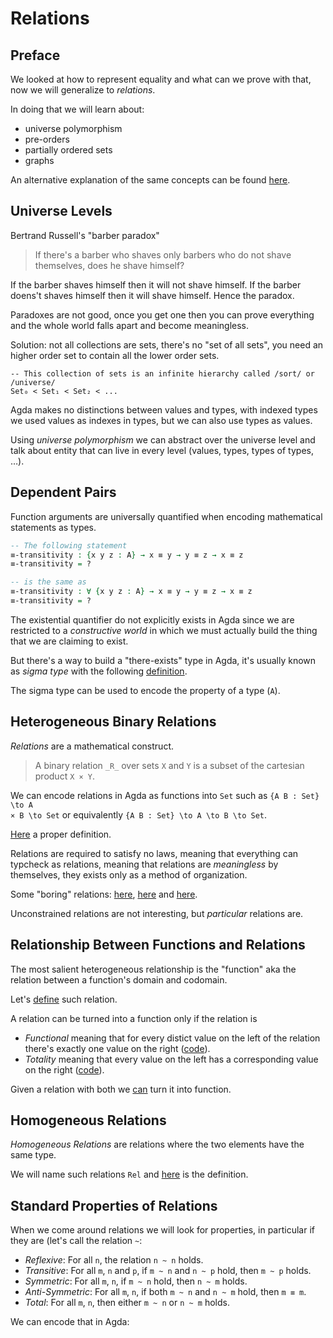 * Relations

** Preface
We looked at how to represent equality and what can we prove with that, now we
will generalize to /relations/.

In doing that we will learn about:
- universe polymorphism
- pre-orders
- partially ordered sets
- graphs

An alternative explanation of the same concepts can be found [[https://plfa.github.io/Relations/][here]].

** Universe Levels
Bertrand Russell's "barber paradox"

#+BEGIN_QUOTE
If there's a barber who shaves only barbers who do not shave themselves, does he
shave himself?
#+END_QUOTE

If the barber shaves himself then it will not shave himself.
If the barber doens't shaves himself then it will shave himself.
Hence the paradox.

Paradoxes are not good, once you get one then you can prove everything and the
whole world falls apart and become meaningless.

Solution: not all collections are sets, there's no "set of all sets", you need
an higher order set to contain all the lower order sets.

#+BEGIN_EXAMPLE
-- This collection of sets is an infinite hierarchy called /sort/ or /universe/
Set₀ < Set₁ < Set₂ < ...
#+END_EXAMPLE

Agda makes no distinctions between values and types, with indexed types we used
values as indexes in types, but we can also use types as values.

Using /universe polymorphism/ we can abstract over the universe level and talk
about entity that can live in every level (values, types, types of types, ...).

** Dependent Pairs

Function arguments are universally quantified when encoding mathematical
statements as types.

#+BEGIN_SRC Agda
-- The following statement
≡-transitivity : {x y z : A} → x ≡ y → y ≡ z → x ≡ z
≡-transitivity = ?

-- is the same as
≡-transitivity : ∀ {x y z : A} → x ≡ y → y ≡ z → x ≡ z
≡-transitivity = ?
#+END_SRC

The existential quantifier do not explicitly exists in Agda since we are
restricted to a /constructive world/ in which we must actually build the thing
that we are claiming to exist.

But there's a way to build a "there-exists" type in Agda, it's usually known as
/sigma type/ with the following [[file:src/Chapter4-Relations.agda::record Σ (A : Set ℓ₁) (B : A → Set ℓ₂) : Set (ℓ₁ ⊔ ℓ₂) where -- according to the stdlib][definition]].

The sigma type can be used to encode the property of a type (~A~).

** Heterogeneous Binary Relations

/Relations/ are a mathematical construct.

#+BEGIN_QUOTE
A binary relation ~_R_~ over sets ~X~ and ~Y~ is a subset of the cartesian product ~X × Y~.
#+END_QUOTE

We can encode relations in Agda as functions into ~Set~ such as ~{A B : Set} \to A
× B \to Set~ or equivalently ~{A B : Set} \to A \to B \to Set~.

[[file:src/Chapter4-Relations.agda::REL : Set a → Set b → (ℓ : Level) → Set (a ⊔ b ⊔ (lsuc ℓ))][Here]] a proper definition.

Relations are required to satisfy no laws, meaning that everything can typcheck
as relations, meaning that relations are /meaningless/ by themselves, they
exists only as a method of organization.

Some "boring" relations: [[file:src/Chapter4-Relations.agda::data Unrelated : REL A B lzero where][here]], [[file:src/Chapter4-Relations.agda::data Related : REL A B lzero where][here]] and [[file:src/Chapter4-Relations.agda::data FooBar : REL Foo Bar lzero where][here]].

Unconstrained relations are not interesting, but /particular/ relations are.

** Relationship Between Functions and Relations

The most salient heterogeneous relationship is the "function" aka the relation
between a function's domain and codomain.

Let's [[file:src/Chapter4-Relations.agda::data _maps_↦_ (f : A → B) : REL A B lzero where][define]] such relation.

A relation can be turned into a function only if the relation is
- /Functional/ meaning that for every distict value on the left of the relation
  there's exactly one value on the right ([[file:src/Chapter4-Relations.agda::Functional : REL A B ℓ → Set _][code]]).
- /Totality/ meaning that every value on the left has a corresponding value on
  the right ([[file:src/Chapter4-Relations.agda::Total : REL A B ℓ → Set _][code]]).

Given a relation with both we [[file:src/Chapter4-Relations.agda::relToFn : (_~_ : REL A B ℓ) → Functional _~_ → Total _~_ → A → B][can]] turn it into function.

** Homogeneous Relations

/Homogeneous Relations/ are relations where the two elements have the same type.

We will name such relations ~Rel~ and [[file:src/Chapter4-Relations.agda::Rel : Set a → (ℓ : Level) → Set (a ⊔ lsuc ℓ)][here]] is the definition.

** Standard Properties of Relations

When we come around relations we will look for properties, in particular if they
are (let's call the relation ~~~:

- /Reflexive/: For all ~n~, the relation ~n ~ n~ holds.
- /Transitive/: For all ~m~, ~n~ and ~p~, if ~m ~ n~ and ~n ~ p~ hold, then ~m ~ p~ holds.
- /Symmetric/: For all ~m~, ~n~, if ~m ~ n~ hold, then ~n ~ m~ holds.
- /Anti-Symmetric/: For all ~m~, ~n~, if both ~m ~ n~ and ~n ~ m~ hold, then ~m ≡ m~.
- /Total/: For all ~m~, ~n~, then either ~m ~ n~ or ~n ~ m~ holds.

We can encode that in Agda:
